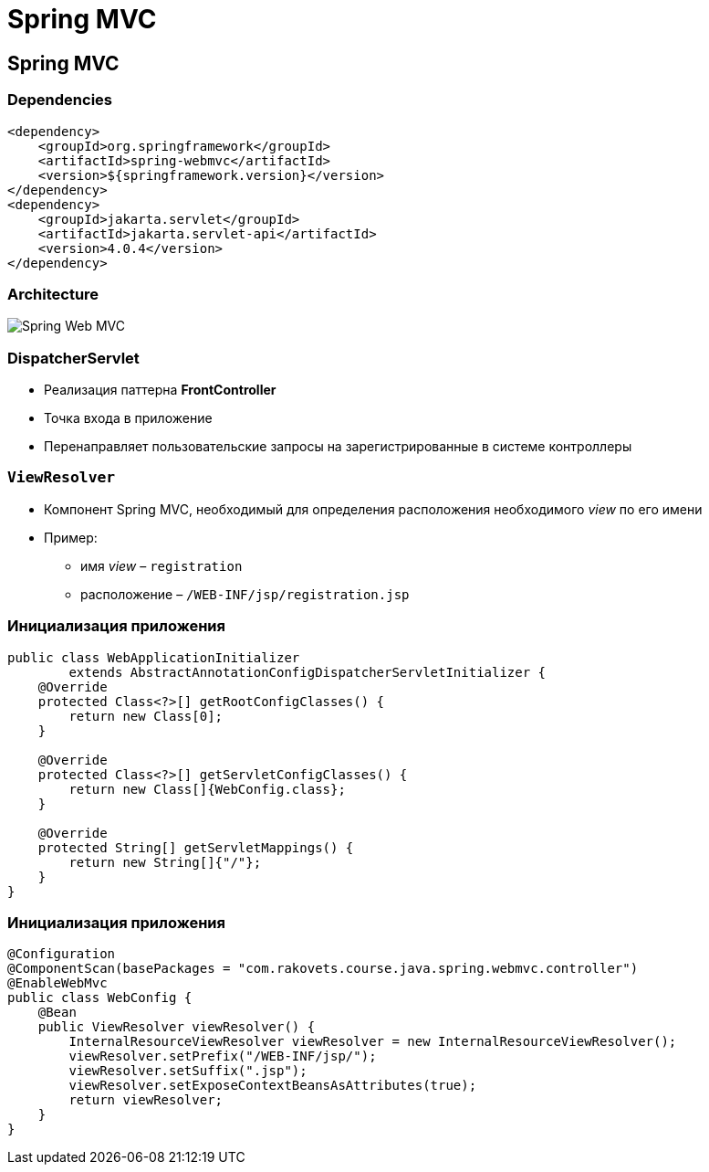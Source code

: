 = Spring MVC

== Spring MVC

=== Dependencies

[source,xml]
----
<dependency>
    <groupId>org.springframework</groupId>
    <artifactId>spring-webmvc</artifactId>
    <version>${springframework.version}</version>
</dependency>
<dependency>
    <groupId>jakarta.servlet</groupId>
    <artifactId>jakarta.servlet-api</artifactId>
    <version>4.0.4</version>
</dependency>
----

=== Architecture

image:/assets/img/java/spring/webmvc/architecture.png[Spring Web MVC]

=== DispatcherServlet

[.step]
* Реализация паттерна *FrontController*
* Точка входа в приложение
* Перенаправляет пользовательские запросы на зарегистрированные в системе контроллеры

=== `ViewResolver`

[.step]
* Компонент Spring MVC, необходимый для определения расположения необходимого _view_ по его имени
* Пример:
[.step]
** имя _view_ – `registration`
** расположение – `/WEB-INF/jsp/registration.jsp`

=== Инициализация приложения

[source,java]
----
public class WebApplicationInitializer 
        extends AbstractAnnotationConfigDispatcherServletInitializer {
    @Override
    protected Class<?>[] getRootConfigClasses() {
        return new Class[0];
    }

    @Override
    protected Class<?>[] getServletConfigClasses() {
        return new Class[]{WebConfig.class};
    }

    @Override
    protected String[] getServletMappings() {
        return new String[]{"/"};
    }
}
----

=== Инициализация приложения

[source,java]
----
@Configuration
@ComponentScan(basePackages = "com.rakovets.course.java.spring.webmvc.controller")
@EnableWebMvc
public class WebConfig {
    @Bean
    public ViewResolver viewResolver() {
        InternalResourceViewResolver viewResolver = new InternalResourceViewResolver();
        viewResolver.setPrefix("/WEB-INF/jsp/");
        viewResolver.setSuffix(".jsp");
        viewResolver.setExposeContextBeansAsAttributes(true);
        return viewResolver;
    }
}
----